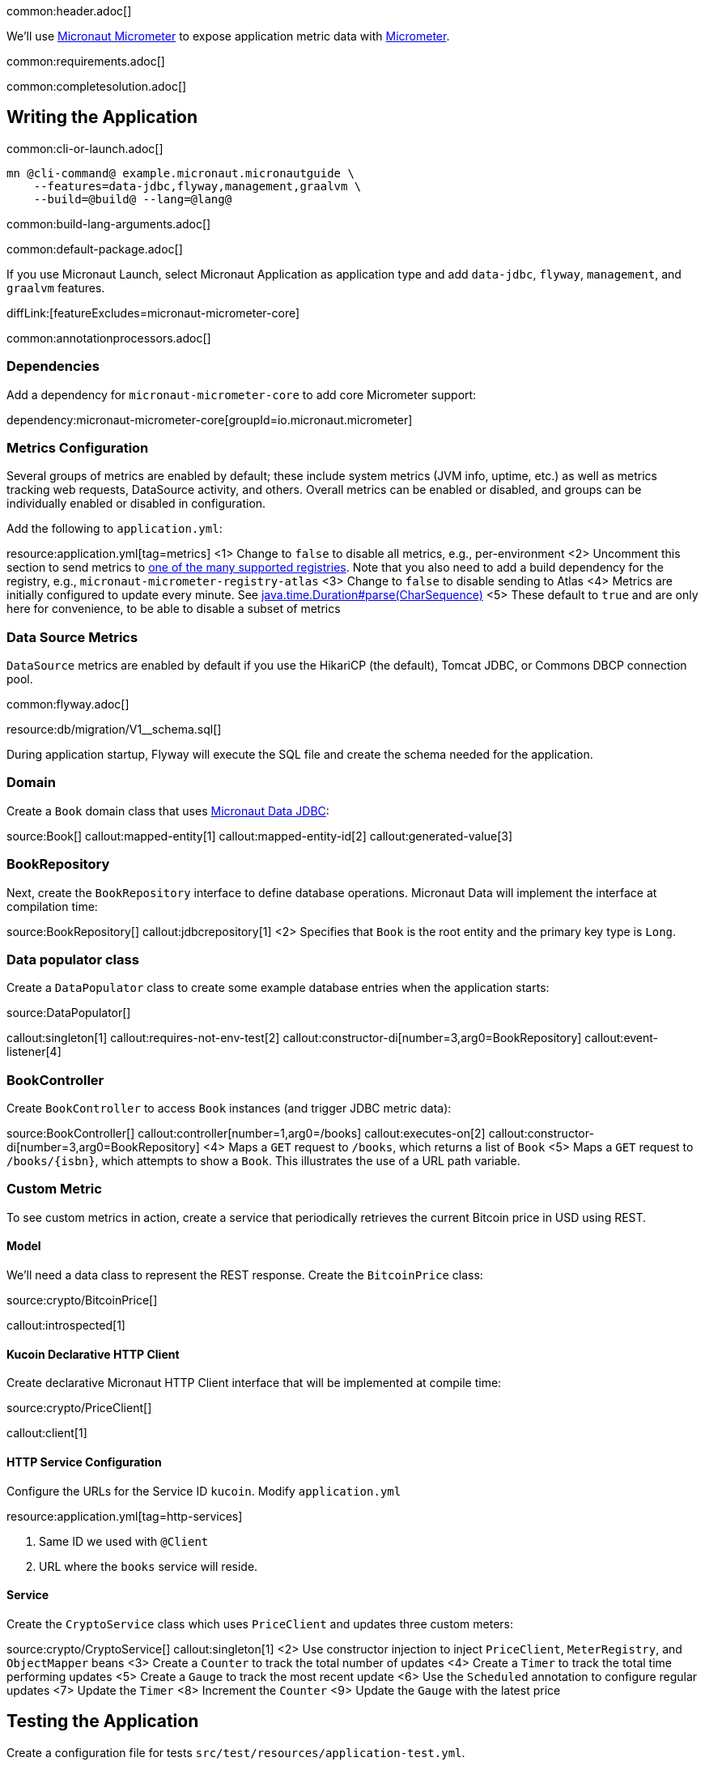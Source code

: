 common:header.adoc[]

We'll use https://micronaut-projects.github.io/micronaut-micrometer/latest/guide/[Micronaut Micrometer] to expose application metric data with https://micrometer.io/[Micrometer].

common:requirements.adoc[]

common:completesolution.adoc[]

== Writing the Application

common:cli-or-launch.adoc[]

[source,bash]
----
mn @cli-command@ example.micronaut.micronautguide \
    --features=data-jdbc,flyway,management,graalvm \
    --build=@build@ --lang=@lang@
----

common:build-lang-arguments.adoc[]

common:default-package.adoc[]

If you use Micronaut Launch, select Micronaut Application as application type and add `data-jdbc`, `flyway`, `management`, and `graalvm` features.

diffLink:[featureExcludes=micronaut-micrometer-core]

common:annotationprocessors.adoc[]

=== Dependencies

Add a dependency for `micronaut-micrometer-core` to add core Micrometer support:

dependency:micronaut-micrometer-core[groupId=io.micronaut.micrometer]

=== Metrics Configuration

Several groups of metrics are enabled by default; these include system metrics (JVM info, uptime, etc.) as well as metrics tracking web requests, DataSource activity, and others. Overall metrics can be enabled or disabled, and groups can be individually enabled or disabled in configuration.

Add the following to `application.yml`:

resource:application.yml[tag=metrics]
<1> Change to `false` to disable all metrics, e.g., per-environment
<2> Uncomment this section to send metrics to https://micronaut-projects.github.io/micronaut-micrometer/latest/guide/#metricsAndReporters[one of the many supported registries]. Note that you also need to add a build dependency for the registry, e.g., `micronaut-micrometer-registry-atlas`
<3> Change to `false` to disable sending to Atlas
<4> Metrics are initially configured to update every minute. See https://docs.oracle.com/javase/8/docs/api/java/time/Duration.html#parse-java.lang.CharSequence-[java.time.Duration#parse(CharSequence)]
<5> These default to `true` and are only here for convenience, to be able to disable a subset of metrics

=== Data Source Metrics

`DataSource` metrics are enabled by default if you use the HikariCP (the default), Tomcat JDBC, or Commons DBCP connection pool.

common:flyway.adoc[]

resource:db/migration/V1__schema.sql[]

During application startup, Flyway will execute the SQL file and create the schema needed for the application.

=== Domain

Create a `Book` domain class that uses https://micronaut-projects.github.io/micronaut-data/latest/guide/#sql[Micronaut Data JDBC]:

source:Book[]
callout:mapped-entity[1]
callout:mapped-entity-id[2]
callout:generated-value[3]

=== BookRepository

Next, create the `BookRepository` interface to define database operations. Micronaut Data will implement the interface at compilation time:

source:BookRepository[]
callout:jdbcrepository[1]
<2> Specifies that `Book` is the root entity and the primary key type is `Long`.

=== Data populator class

Create a `DataPopulator` class to create some example database entries when the application starts:

source:DataPopulator[]

callout:singleton[1]
callout:requires-not-env-test[2]
callout:constructor-di[number=3,arg0=BookRepository]
callout:event-listener[4]

=== BookController

Create `BookController` to access `Book` instances (and trigger JDBC metric data):

source:BookController[]
callout:controller[number=1,arg0=/books]
callout:executes-on[2]
callout:constructor-di[number=3,arg0=BookRepository]
<4> Maps a `GET` request to `/books`, which returns a list of `Book`
<5> Maps a `GET` request to `/books/{isbn}`, which attempts to show a `Book`. This illustrates the use of a URL path variable.

=== Custom Metric
To see custom metrics in action, create a service that periodically retrieves the current Bitcoin price in USD using REST.

==== Model

We'll need a data class to represent the REST response. Create the `BitcoinPrice` class:

source:crypto/BitcoinPrice[]

callout:introspected[1]

==== Kucoin Declarative HTTP Client

Create declarative Micronaut HTTP Client interface that will be implemented at compile time:

source:crypto/PriceClient[]

callout:client[1]

==== HTTP Service Configuration

Configure the URLs for the Service ID `kucoin`.
Modify `application.yml`

resource:application.yml[tag=http-services]

<1> Same ID we used with `@Client`
<2> URL where the `books` service will reside.

==== Service

Create the `CryptoService` class which uses `PriceClient` and updates three custom meters:

source:crypto/CryptoService[]
callout:singleton[1]
<2> Use constructor injection to inject `PriceClient`, `MeterRegistry`, and `ObjectMapper` beans
<3> Create a `Counter` to track the total number of updates
<4> Create a `Timer` to track the total time performing updates
<5> Create a `Gauge` to track the most recent update
<6> Use the `Scheduled` annotation to configure regular updates
<7> Update the `Timer`
<8> Increment the `Counter`
<9> Update the `Gauge` with the latest price

== Testing the Application

Create a configuration file for tests `src/test/resources/application-test.yml`.

testResource:application-test.yml[]

<1> Disable crypto price lookups with a long initial delay
<2> Disable sending metrics to Atlas (if you enabled it).


Create the `MetricsTest` class to test metrics functionality:

test:MetricsTest[]
callout:micronaut-test[1]
<2> Inject the `MeterRegistry` bean
<3> Inject the `LoggingSystem` bean
callout:http-client[4]

Create an additional test to verify the custom metric:

test:CryptoUpdatesTest[]

The previous test creates two Micronaut embedded servers. One mocks the `kucoin` API, the other is our app. The test uses `@Requires` to conditionally load a Controller only for `kucoin` bean context.
We used an identifier with `@Client`. Because of that, it is easy to point our HTTP Client to the Mock Server.

=== Running the tests

common:testApp-noheader.adoc[]

== Running the Application

Before starting the application, if you're exporting metrics to an external registry be sure the registry is available.

common:runapp-instructions.adoc[]

Alternately, to make the Bitcoin price update occur more frequently to see the effects on metrics, start the application with a config override to update every five seconds:

:exclude-for-build:maven

[source,bash]
----
./gradlew run --args="-crypto.updateFrequency=5s"
----

:exclude-for-build:
:exclude-for-build:gradle

[source,bash]
----
./mvnw mn:run -Dmn.appArgs="-crypto.updateFrequency=5s"
----

:exclude-for-build:

You can retrieve a list of known metrics using cURL:

[source,bash]
----
curl localhost:8080/metrics
----

The response should look like this:

[source,json]
----
{
  "names": [
    "bitcoin.price.checks",
    "bitcoin.price.latest",
    "bitcoin.price.time",
    "executor",
    "executor.active",
    "executor.completed",
    "executor.pool.core",
    "executor.pool.max",
    "executor.pool.size",
    "executor.queue.remaining",
    "executor.queued",
    "hikaricp.connections",
    "hikaricp.connections.acquire",
    "hikaricp.connections.active",
    ...
    "jvm.threads.peak",
    "jvm.threads.states",
    "logback.events",
    "process.cpu.usage",
    "process.files.max",
    "process.files.open",
    "process.start.time",
    "process.uptime",
    "system.cpu.count",
    "system.cpu.usage",
    "system.load.average.1m"
  ]
}
----

After the application has been running for a bit and has made a few Bitcoin price checks, we can view the related metric values:

[source,bash]
----
curl localhost:8080/metrics/bitcoin.price.latest
----

[source,json]
----
{
  "measurements": [{ "statistic": "VALUE", "value": 29659.0 } ],
  "name": "bitcoin.price.latest"
}
----

[source,bash]
----
curl localhost:8080/metrics/bitcoin.price.checks
----

[source,json]
----
{
  "measurements": [{ "statistic": "COUNT", "value": 5.0 } ],
  "name": "bitcoin.price.checks"
}
----

[source,bash]
----
curl localhost:8080/metrics/bitcoin.price.time
----

[source,json]
----
{
  "baseUnit": "seconds",
  "measurements": [
    { "statistic": "COUNT",      "value": 5.0 },
    { "statistic": "TOTAL_TIME", "value": 2.525546791 },
    { "statistic": "MAX",        "value": 0.851958216 }
  ],
  "name": "bitcoin.price.time"
}
----

common:graal-with-plugins.adoc[]

:exclude-for-languages:groovy

Start the native image and run the cURL commands above to see that the application works the same way as before, with faster startup and response times.

:exclude-for-languages:

== Next steps

See the https://micronaut-projects.github.io/micronaut-micrometer/latest/guide/[Micronaut Micrometer documentation] to learn about the various metrics, configuration options, and supported registries.
